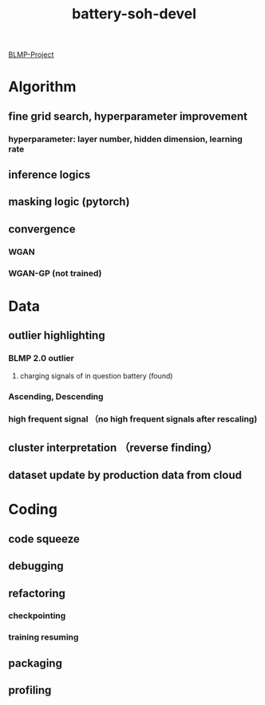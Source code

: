 :PROPERTIES:
:ID:       8352d6c8-7a78-49be-9b78-f72438f8398f
:END:
#+title: battery-soh-devel

[[./20211220160946-blmp_project.org][BLMP-Project]]

* Algorithm
** fine grid search, hyperparameter improvement
*** hyperparameter: layer number, hidden dimension, learning rate
** inference logics
** masking logic (pytorch)
** convergence
*** WGAN
*** WGAN-GP (not trained)
* Data
** outlier highlighting
*** BLMP 2.0 outlier
**** charging signals of in question battery (found)
*** Ascending, Descending
*** high frequent signal （no high frequent signals after rescaling)
** cluster interpretation （reverse finding）
** dataset update by production data from cloud
* Coding
** code squeeze
** debugging
** refactoring
*** checkpointing
*** training resuming
** packaging
** profiling
